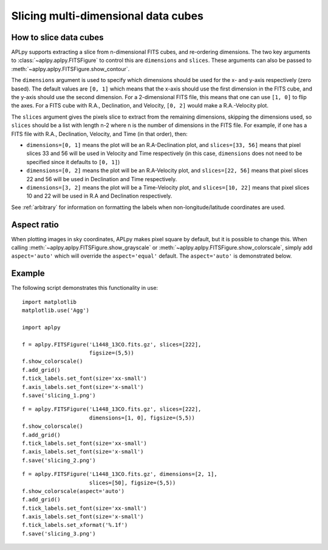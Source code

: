 Slicing multi-dimensional data cubes
====================================

How to slice data cubes
-----------------------

APLpy supports extracting a slice from n-dimensional FITS cubes, and
re-ordering dimensions. The two key arguments to
:class:`~aplpy.aplpy.FITSFigure` to control this are ``dimensions`` and
``slices``. These arguments can also be passed to :meth:`~aplpy.aplpy.FITSFigure.show_contour`.

The ``dimensions`` argument is used to specify which dimensions should be used
for the x- and y-axis respectively (zero based). The default values are ``[0,
1]`` which means that the x-axis should use the first dimension in the FITS
cube, and the y-axis should use the second dimension. For a 2-dimensional FITS
file, this means that one can use ``[1, 0]`` to flip the axes. For a FITS cube
with R.A., Declination, and Velocity, ``[0, 2]`` would make a R.A.-Velocity
plot.

The ``slices`` argument gives the pixels slice to extract from the remaining
dimensions, skipping the dimensions used, so ``slices`` should be a list with
length n-2 where n is the number of dimensions in the FITS file. For example,
if one has a FITS file with R.A., Declination, Velocity, and Time (in that
order), then:

* ``dimensions=[0, 1]`` means the plot will be an R.A-Declination plot, and
  ``slices=[33, 56]`` means that pixel slices 33 and 56 will be used in
  Velocity and Time respectively (in this case, ``dimensions`` does not need
  to be specified since it defaults to ``[0, 1]``)

* ``dimensions=[0, 2]`` means the plot will be an R.A-Velocity plot, and
  ``slices=[22, 56]`` means that pixel slices 22 and 56 will be used in
  Declination and Time respectively.

* ``dimensions=[3, 2]`` means the plot will be a Time-Velocity plot, and
  ``slices=[10, 22]`` means that pixel slices 10 and 22 will be used in R.A
  and Declination respectively.

See :ref:`arbitrary` for information on formatting the labels when
non-longitude/latitude coordinates are used.

Aspect ratio
------------

When plotting images in sky coordinates, APLpy makes pixel square by default,
but it is possible to change this. When calling
:meth:`~aplpy.aplpy.FITSFigure.show_grayscale` or
:meth:`~aplpy.aplpy.FITSFigure.show_colorscale`, simply add ``aspect='auto'``
which will override the ``aspect='equal'`` default. The ``aspect='auto'`` is
demonstrated below.

Example
-------

The following script demonstrates this functionality in use::

    import matplotlib
    matplotlib.use('Agg')

    import aplpy

    f = aplpy.FITSFigure('L1448_13CO.fits.gz', slices=[222],
                         figsize=(5,5))
    f.show_colorscale()
    f.add_grid()
    f.tick_labels.set_font(size='xx-small')
    f.axis_labels.set_font(size='x-small')
    f.save('slicing_1.png')

.. image:: slicing_1.png

::

    f = aplpy.FITSFigure('L1448_13CO.fits.gz', slices=[222],
                         dimensions=[1, 0], figsize=(5,5))
    f.show_colorscale()
    f.add_grid()
    f.tick_labels.set_font(size='xx-small')
    f.axis_labels.set_font(size='x-small')
    f.save('slicing_2.png')

.. image:: slicing_2.png

::

    f = aplpy.FITSFigure('L1448_13CO.fits.gz', dimensions=[2, 1],
                         slices=[50], figsize=(5,5))
    f.show_colorscale(aspect='auto')
    f.add_grid()
    f.tick_labels.set_font(size='xx-small')
    f.axis_labels.set_font(size='x-small')
    f.tick_labels.set_xformat('%.1f')
    f.save('slicing_3.png')

.. image:: slicing_3.png
